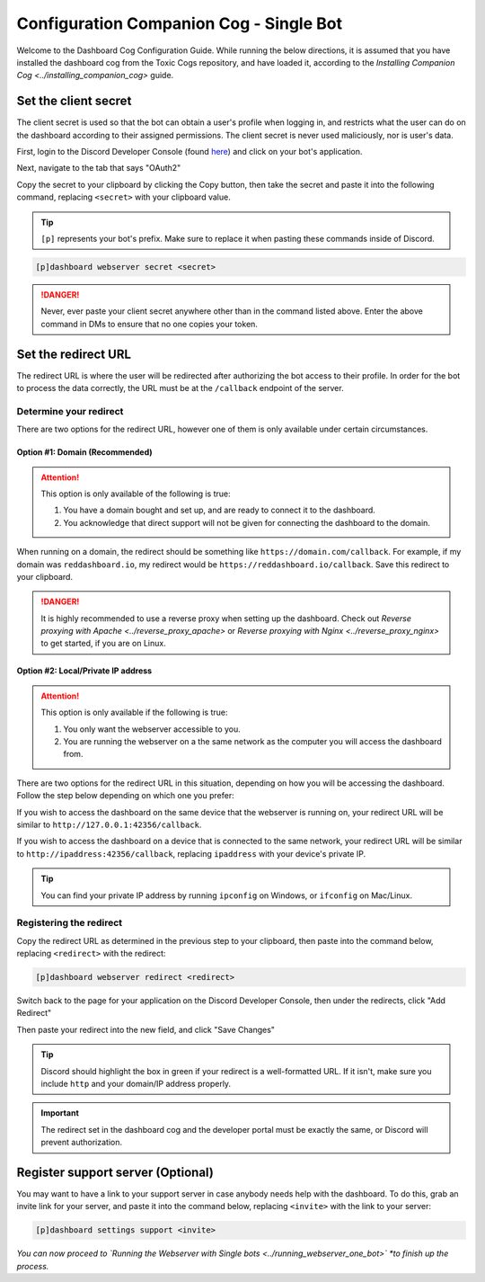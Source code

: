 Configuration Companion Cog - Single Bot
========================================

Welcome to the Dashboard Cog Configuration Guide. While running the
below directions, it is assumed that you have installed the dashboard
cog from the Toxic Cogs repository, and have loaded it, according to the
`Installing Companion Cog <../installing_companion_cog>` guide.

Set the client secret
---------------------

The client secret is used so that the bot can obtain a user's profile
when logging in, and restricts what the user can do on the dashboard
according to their assigned permissions. The client secret is never used
maliciously, nor is user's data.

First, login to the Discord Developer Console (found `here <https://discord.com/developers/applications>`__) and click on your bot's application.

.. image:: ../.resources/select_app.png

Next, navigate to the tab that says "OAuth2"

.. image:: ../.resources/select_oauth2.png

Copy the secret to your clipboard by clicking the Copy button, then take the secret and paste it into the following command, replacing ``<secret>`` with your clipboard value.

.. image:: ../.resources/copy_secret.png

.. tip::

    ``[p]`` represents your bot's prefix.  Make sure to replace it when pasting these commands inside of Discord.

.. code-block:: none

    [p]dashboard webserver secret <secret>

.. danger::

   Never, ever paste your client secret anywhere other than in the command listed above.  Enter the above command in DMs to ensure that no one copies your token.

Set the redirect URL
--------------------

The redirect URL is where the user will be redirected after authorizing
the bot access to their profile. In order for the bot to process the
data correctly, the URL must be at the ``/callback`` endpoint of the
server.

Determine your redirect
~~~~~~~~~~~~~~~~~~~~~~~

There are two options for the redirect URL, however one of them is only
available under certain circumstances.

Option #1: Domain (Recommended)
^^^^^^^^^^^^^^^^^^^^^^^^^^^^^^^

.. attention:: 

   This option is only available of the following is true:

   1. You have a domain bought and set up, and are ready to connect it to
      the dashboard.
   2. You acknowledge that direct support will not be given for connecting
      the dashboard to the domain.

When running on a domain, the redirect should be something like
``https://domain.com/callback``. For example, if my domain was
``reddashboard.io``, my redirect would be
``https://reddashboard.io/callback``. Save this redirect to your
clipboard.

.. danger:: 

   It is highly recommended to use a reverse proxy when setting up the dashboard. Check out `Reverse proxying with Apache <../reverse_proxy_apache>` or `Reverse proxying with Nginx <../reverse_proxy_nginx>` to get started, if you are on Linux.

Option #2: Local/Private IP address
^^^^^^^^^^^^^^^^^^^^^^^^^^^^^^^^^^^

.. attention::

   This option is only available if the following is true:

   1. You only want the webserver accessible to you.
   2. You are running the webserver on a the same network as the computer
      you will access the dashboard from.

There are two options for the redirect URL in this situation, depending
on how you will be accessing the dashboard. Follow the step below
depending on which one you prefer:

If you wish to access the dashboard on the same device that the webserver is running on, your redirect URL will be similar to ``http://127.0.0.1:42356/callback``.

If you wish to access the dashboard on a device that is connected to the same network, your redirect URL will be similar to ``http://ipaddress:42356/callback``, replacing ``ipaddress`` with your device's private IP.

.. tip::

   You can find your private IP address by running ``ipconfig`` on Windows, or ``ifconfig`` on Mac/Linux.

Registering the redirect
~~~~~~~~~~~~~~~~~~~~~~~~

Copy the redirect URL as determined in the previous step to your clipboard, then paste into the command below, replacing ``<redirect>`` with the redirect:

.. code-block:: none

   [p]dashboard webserver redirect <redirect>

Switch back to the page for your application on the Discord Developer Console, then under the redirects, click "Add Redirect"

.. image:: ../.resources/select_add_redirect.png

Then paste your redirect into the new field, and click "Save Changes"

.. tip::

   Discord should highlight the box in green if your redirect is a well-formatted URL.  If it isn't, make sure you include ``http`` and your domain/IP address properly.

.. image:: ../.resources/submit_redirect.png

.. important::

   The redirect set in the dashboard cog and the developer portal must be exactly the same, or Discord will prevent authorization.

Register support server (Optional)
----------------------------------

You may want to have a link to your support server in case anybody needs
help with the dashboard. To do this, grab an invite link for your
server, and paste it into the command below, replacing ``<invite>`` with
the link to your server:

.. code-block:: none

    [p]dashboard settings support <invite>

*You can now proceed to `Running the Webserver with Single bots <../running_webserver_one_bot>` *to finish up the process.*
